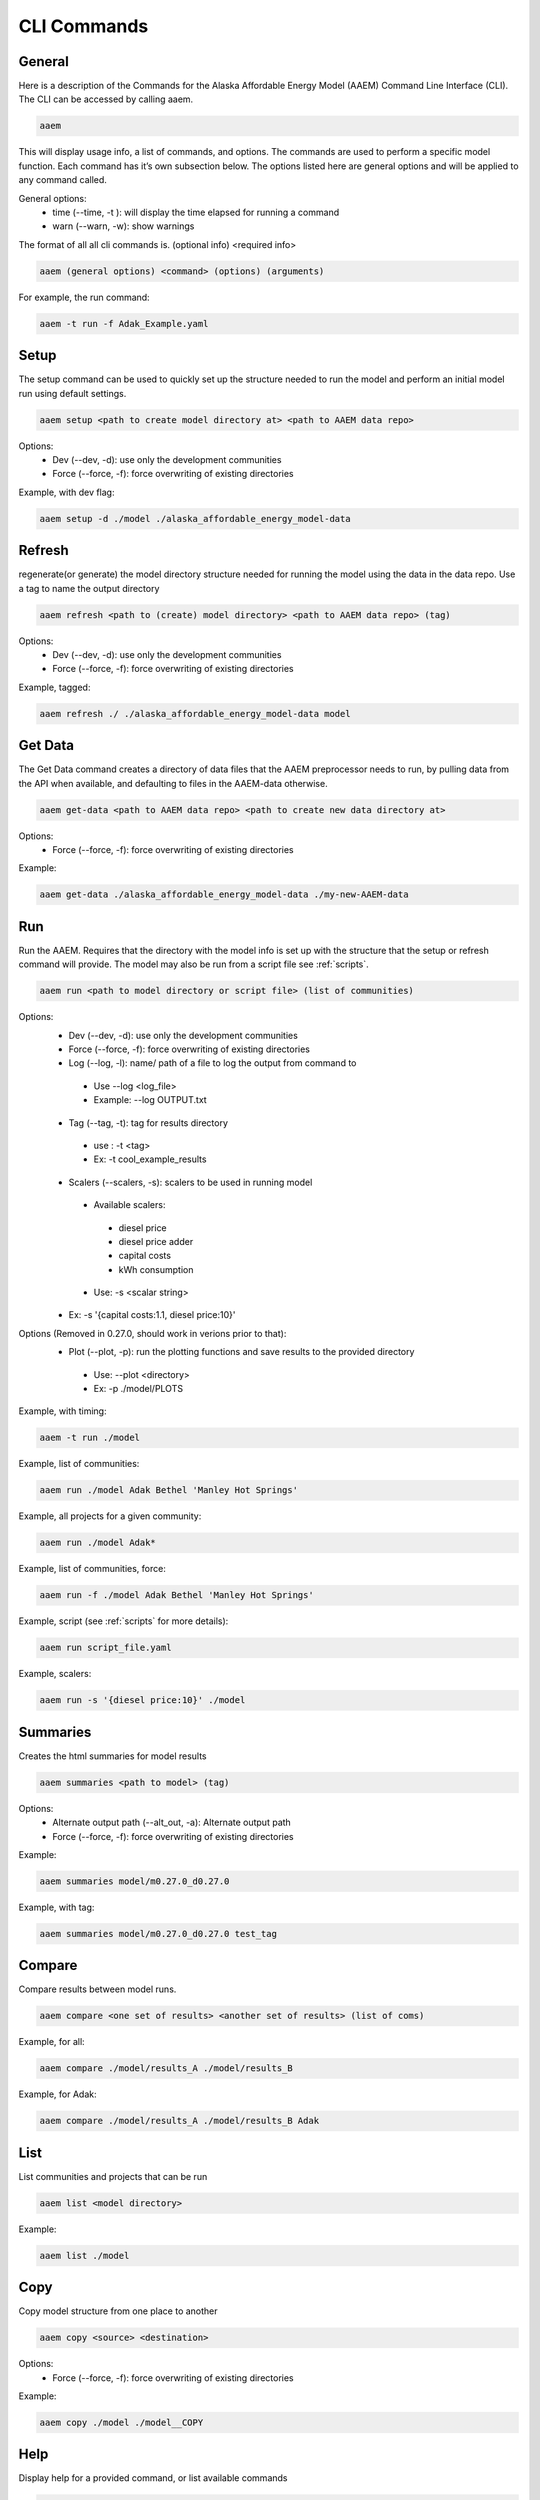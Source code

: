 .. _CLI:

************
CLI Commands
************
   

General
=======

Here is a description of the Commands for the Alaska Affordable Energy Model (AAEM) Command Line Interface (CLI). The CLI can be accessed by calling aaem. 

.. code-block:: bash

     aaem

This will display usage info, a list of commands, and options. The commands are used to perform a specific model function. Each command has it’s own subsection below.  The options listed here are general options and will be applied to any command called.

General options:
 * time (--time, -t ): will display the time elapsed for running a command
 * warn (--warn, -w): show warnings

The format of all all cli commands is. (optional info) <required info>
	
.. code-block:: bash

     aaem (general options) <command> (options) (arguments)

For example, the run command:
	
.. code-block:: bash

     aaem -t run -f Adak_Example.yaml


Setup
=====

The setup command can be used to quickly set up the structure needed to run the model and perform an initial model run using default settings. 

.. code-block:: bash

     aaem setup <path to create model directory at> <path to AAEM data repo> 

Options:
 * Dev (--dev, -d): use only the development communities
 * Force (--force, -f): force overwriting of existing directories  

Example, with dev flag:

.. code-block:: bash

     aaem setup -d ./model ./alaska_affordable_energy_model-data

Refresh
=======
	
regenerate(or generate) the model directory structure needed for running the model using the data in the data repo. Use a tag to name the output directory 
	
.. code-block:: bash

     aaem refresh <path to (create) model directory> <path to AAEM data repo> (tag) 

Options:
 * Dev (--dev, -d): use only the development communities
 * Force (--force, -f): force overwriting of existing directories  

Example, tagged:
     
.. code-block:: bash

     aaem refresh ./ ./alaska_affordable_energy_model-data model

Get Data
========

The Get Data command creates a directory of data files that the AAEM preprocessor needs to run, by pulling data from the API when available, and defaulting to files in the AAEM-data otherwise.

.. code-block:: bash

     aaem get-data <path to AAEM data repo> <path to create new data directory at>

Options:
 * Force (--force, -f): force overwriting of existing directories  
 
Example:

.. code-block:: bash

     aaem get-data ./alaska_affordable_energy_model-data ./my-new-AAEM-data
     
Run
===

Run the AAEM. Requires that the directory with the model info is set up with the structure that the setup or refresh command will provide.
The model may also be run from a script file see :ref:`scripts`.

.. code-block:: bash

     aaem run <path to model directory or script file> (list of communities) 

Options:
 * Dev (--dev, -d): use only the development communities
 * Force (--force, -f): force overwriting of existing directories  
 * Log (--log, -l): name/ path of a file to log the output from command to 
  * Use --log <log_file>
  * Example: --log OUTPUT.txt
 * Tag (--tag, -t): tag for results directory 
  * use : -t <tag>
  * Ex: -t cool_example_results
 * Scalers (--scalers, -s): scalers to be used in running model
  * Available scalers:
   * diesel price
   * diesel price adder
   * capital costs 
   * kWh consumption
  * Use: -s <scalar string>
 * Ex: -s '{capital costs:1.1, diesel price:10}'

Options (Removed in 0.27.0, should work in verions prior to that):
 * Plot (--plot, -p): run the plotting functions and save results to the provided directory
  * Use: --plot <directory>
  * Ex: -p ./model/PLOTS

Example, with timing:

.. code-block:: bash

     aaem -t run ./model

Example, list of communities:

.. code-block:: bash

     aaem run ./model Adak Bethel 'Manley Hot Springs'

Example, all projects for a given community:

.. code-block:: bash

     aaem run ./model Adak*

Example, list of communities, force:

.. code-block:: bash

     aaem run -f ./model Adak Bethel 'Manley Hot Springs'

	
Example, script (see :ref:`scripts` for more details):
		
.. code-block:: bash

     aaem run script_file.yaml

Example, scalers:

.. code-block:: bash

     aaem run -s '{diesel price:10}' ./model 

Summaries
========

Creates the html summaries for model results

.. code-block:: bash

     aaem summaries <path to model> (tag)

Options:
 * Alternate output path (--alt_out, -a): Alternate output path
 * Force (--force, -f): force overwriting of existing directories  
 
Example:

.. code-block:: bash

     aaem summaries model/m0.27.0_d0.27.0

Example, with tag:

.. code-block:: bash

     aaem summaries model/m0.27.0_d0.27.0 test_tag

Compare
=======

Compare results between model runs.

.. code-block:: bash

     aaem compare <one set of results> <another set of results> (list of coms)

Example, for all:

.. code-block:: bash

     aaem compare ./model/results_A ./model/results_B

Example, for Adak:
    
.. code-block:: bash

     aaem compare ./model/results_A ./model/results_B Adak
    

List
==== 

List communities and projects that can be run

.. code-block:: bash

     aaem list <model directory>

Example:

.. code-block:: bash

     aaem list ./model

Copy
====

Copy model structure from one place to another

.. code-block:: bash

     aaem copy <source> <destination>

Options:
 * Force (--force, -f): force overwriting of existing directories  

Example:

.. code-block:: bash

     aaem copy ./model ./model__COPY

Help
====

Display help for a provided command, or list available commands 

.. code-block:: bash

     aaem help (command)

Example, with command :

.. code-block:: bash

     aaem help run






